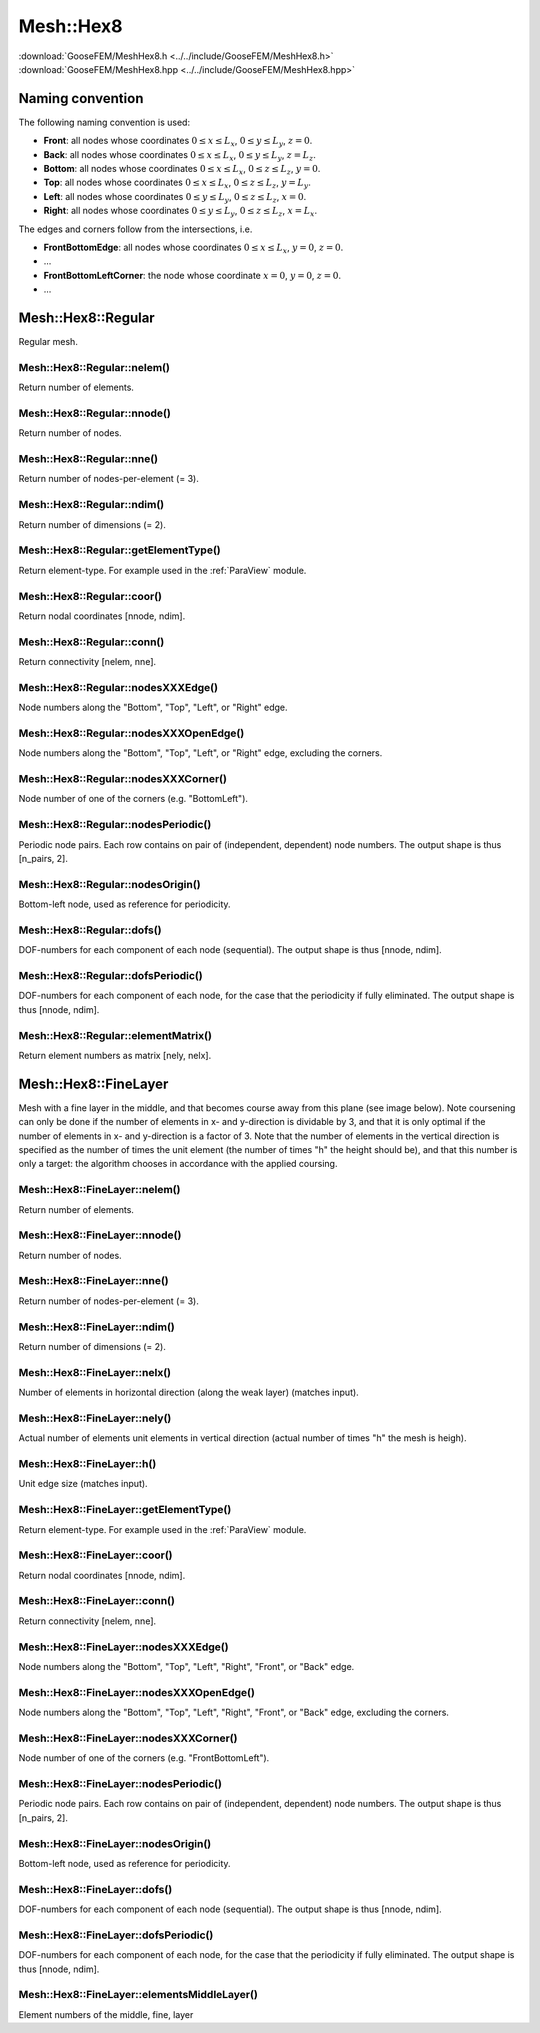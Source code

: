 .. _MeshHex8:

**********
Mesh::Hex8
**********

| :download:`GooseFEM/MeshHex8.h <../../include/GooseFEM/MeshHex8.h>`
| :download:`GooseFEM/MeshHex8.hpp <../../include/GooseFEM/MeshHex8.hpp>`

Naming convention
=================

The following naming convention is used:

* **Front**: all nodes whose coordinates :math:`0 \leq x \leq L_x`, :math:`0 \leq y \leq L_y`, :math:`z = 0`.
* **Back**: all nodes whose coordinates :math:`0 \leq x \leq L_x`, :math:`0 \leq y \leq L_y`, :math:`z = L_z`.
* **Bottom**: all nodes whose coordinates :math:`0 \leq x \leq L_x`, :math:`0 \leq z \leq L_z`, :math:`y = 0`.
* **Top**: all nodes whose coordinates :math:`0 \leq x \leq L_x`, :math:`0 \leq z \leq L_z`, :math:`y = L_y`.
* **Left**: all nodes whose coordinates :math:`0 \leq y \leq L_y`, :math:`0 \leq z \leq L_z`, :math:`x = 0`.
* **Right**: all nodes whose coordinates :math:`0 \leq y \leq L_y`, :math:`0 \leq z \leq L_z`, :math:`x = L_x`.

The edges and corners follow from the intersections, i.e.

* **FrontBottomEdge**: all nodes whose coordinates :math:`0 \leq x \leq L_x`, :math:`y = 0`, :math:`z = 0`.
* ...
* **FrontBottomLeftCorner**: the node whose coordinate :math:`x = 0`, :math:`y = 0`, :math:`z = 0`.
* ...

.. image:: figures/MeshHex8/naming_convention.svg
  :width: 350px
  :align: center

Mesh::Hex8::Regular
===================

Regular mesh.

.. seealso::

  | :download:`Python/ParaView - example <figures/MeshHex8/Regular/paraview.py>`
  | :download:`Python/ParaView - nodesets <figures/MeshHex8/Regular/paraview_nodesets.py>`

Mesh::Hex8::Regular::nelem()
----------------------------

Return number of elements.

Mesh::Hex8::Regular::nnode()
----------------------------

Return number of nodes.

Mesh::Hex8::Regular::nne()
--------------------------

Return number of nodes-per-element (= 3).

Mesh::Hex8::Regular::ndim()
---------------------------

Return number of dimensions (= 2).

Mesh::Hex8::Regular::getElementType()
-------------------------------------

Return element-type. For example used in the :ref:`ParaView` module.

Mesh::Hex8::Regular::coor()
---------------------------

Return nodal coordinates [nnode, ndim].

Mesh::Hex8::Regular::conn()
---------------------------

Return connectivity [nelem, nne].

Mesh::Hex8::Regular::nodesXXXEdge()
-----------------------------------

Node numbers along the "Bottom", "Top", "Left", or "Right" edge.

Mesh::Hex8::Regular::nodesXXXOpenEdge()
---------------------------------------

Node numbers along the "Bottom", "Top", "Left", or "Right" edge, excluding the corners.

Mesh::Hex8::Regular::nodesXXXCorner()
-------------------------------------

Node number of one of the corners (e.g. "BottomLeft").

Mesh::Hex8::Regular::nodesPeriodic()
------------------------------------

Periodic node pairs. Each row contains on pair of (independent, dependent) node numbers. The output shape is thus [n_pairs, 2].

Mesh::Hex8::Regular::nodesOrigin()
----------------------------------

Bottom-left node, used as reference for periodicity.

Mesh::Hex8::Regular::dofs()
---------------------------

DOF-numbers for each component of each node (sequential). The output shape is thus [nnode, ndim].

Mesh::Hex8::Regular::dofsPeriodic()
-----------------------------------

DOF-numbers for each component of each node, for the case that the periodicity if fully eliminated. The output shape is thus [nnode, ndim].

Mesh::Hex8::Regular::elementMatrix()
------------------------------------

Return element numbers as matrix [nely, nelx].

Mesh::Hex8::FineLayer
=====================

Mesh with a fine layer in the middle, and that becomes course away from this plane (see image below). Note coursening can only be done if the number of elements in x- and y-direction is dividable by 3, and that it is only optimal if the number of elements in x- and y-direction is a factor of 3. Note that the number of elements in the vertical direction is specified as the number of times the unit element (the number of times "h" the height should be), and that this number is only a target: the algorithm chooses in accordance with the applied coursing.

.. seealso::

  | :download:`Python/ParaView - example <figures/MeshHex8/FineLayer/paraview.py>`
  | :download:`Python/ParaView - nodesets <figures/MeshHex8/FineLayer/paraview_nodesets.py>`

Mesh::Hex8::FineLayer::nelem()
------------------------------

Return number of elements.

Mesh::Hex8::FineLayer::nnode()
------------------------------

Return number of nodes.

Mesh::Hex8::FineLayer::nne()
----------------------------

Return number of nodes-per-element (= 3).

Mesh::Hex8::FineLayer::ndim()
-----------------------------

Return number of dimensions (= 2).

Mesh::Hex8::FineLayer::nelx()
-----------------------------

Number of elements in horizontal direction (along the weak layer) (matches input).

Mesh::Hex8::FineLayer::nely()
-----------------------------

Actual number of elements unit elements in vertical direction (actual number of times "h" the mesh is heigh).

Mesh::Hex8::FineLayer::h()
--------------------------

Unit edge size (matches input).

Mesh::Hex8::FineLayer::getElementType()
---------------------------------------

Return element-type. For example used in the :ref:`ParaView` module.

Mesh::Hex8::FineLayer::coor()
-----------------------------

Return nodal coordinates [nnode, ndim].

Mesh::Hex8::FineLayer::conn()
-----------------------------

Return connectivity [nelem, nne].

Mesh::Hex8::FineLayer::nodesXXXEdge()
-------------------------------------

Node numbers along the "Bottom", "Top", "Left", "Right", "Front", or "Back" edge.

Mesh::Hex8::FineLayer::nodesXXXOpenEdge()
-----------------------------------------

Node numbers along the "Bottom", "Top", "Left", "Right", "Front", or "Back" edge, excluding the corners.

Mesh::Hex8::FineLayer::nodesXXXCorner()
---------------------------------------

Node number of one of the corners (e.g. "FrontBottomLeft").

Mesh::Hex8::FineLayer::nodesPeriodic()
--------------------------------------

Periodic node pairs. Each row contains on pair of (independent, dependent) node numbers. The output shape is thus [n_pairs, 2].

Mesh::Hex8::FineLayer::nodesOrigin()
------------------------------------

Bottom-left node, used as reference for periodicity.

Mesh::Hex8::FineLayer::dofs()
-----------------------------

DOF-numbers for each component of each node (sequential). The output shape is thus [nnode, ndim].

Mesh::Hex8::FineLayer::dofsPeriodic()
-------------------------------------

DOF-numbers for each component of each node, for the case that the periodicity if fully eliminated. The output shape is thus [nnode, ndim].

Mesh::Hex8::FineLayer::elementsMiddleLayer()
--------------------------------------------

Element numbers of the middle, fine, layer
